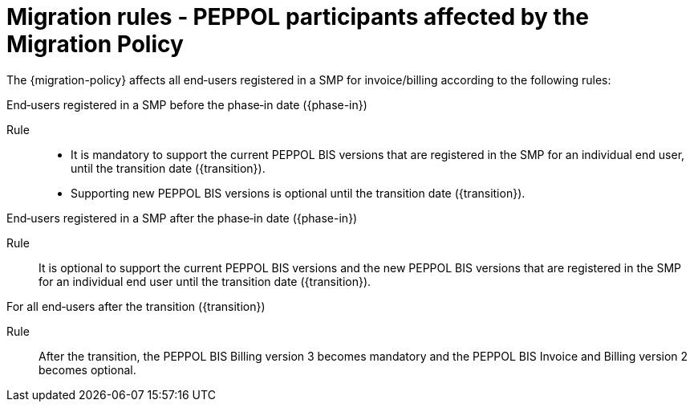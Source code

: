 
= Migration rules ‐ PEPPOL participants affected by the Migration Policy

The {migration-policy} affects all end‐users registered in a SMP for invoice/billing according to the following rules:

.End‐users registered in a SMP before the phase‐in date ({phase-in})
****
Rule::
* It is mandatory to support the current PEPPOL BIS versions that are registered in the SMP for an individual end user, until the transition date ({transition}).
* Supporting new PEPPOL BIS versions is optional until the transition date ({transition}).
****

.End‐users registered in a SMP after the phase‐in date ({phase-in})
****
Rule::
It is optional to support the current PEPPOL BIS versions and the new PEPPOL BIS versions that are registered in the SMP for an individual end user until the transition date ({transition}).
****

.For all end‐users after the transition ({transition})
****
Rule::
After the transition, the PEPPOL BIS Billing version 3 becomes mandatory and the PEPPOL BIS Invoice and Billing version 2 becomes optional.
****
